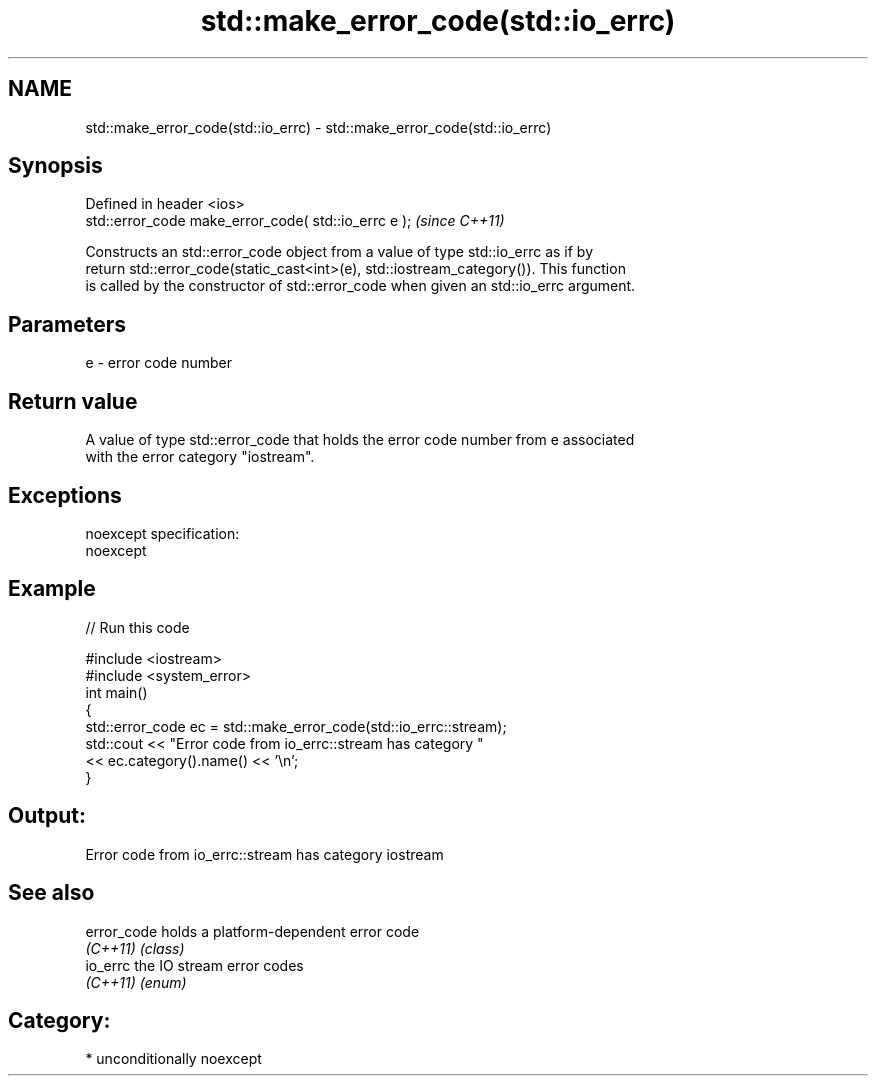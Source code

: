 .TH std::make_error_code(std::io_errc) 3 "Nov 25 2015" "2.0 | http://cppreference.com" "C++ Standard Libary"
.SH NAME
std::make_error_code(std::io_errc) \- std::make_error_code(std::io_errc)

.SH Synopsis
   Defined in header <ios>
   std::error_code make_error_code( std::io_errc e );  \fI(since C++11)\fP

   Constructs an std::error_code object from a value of type std::io_errc as if by
   return std::error_code(static_cast<int>(e), std::iostream_category()). This function
   is called by the constructor of std::error_code when given an std::io_errc argument.

.SH Parameters

   e - error code number

.SH Return value

   A value of type std::error_code that holds the error code number from e associated
   with the error category "iostream".

.SH Exceptions

   noexcept specification:  
   noexcept
     

.SH Example

   
// Run this code

 #include <iostream>
 #include <system_error>
 int main()
 {
     std::error_code ec = std::make_error_code(std::io_errc::stream);
     std::cout << "Error code from io_errc::stream has category "
               << ec.category().name() << '\\n';
 }

.SH Output:

 Error code from io_errc::stream has category iostream

.SH See also

   error_code holds a platform-dependent error code
   \fI(C++11)\fP    \fI(class)\fP 
   io_errc    the IO stream error codes
   \fI(C++11)\fP    \fI(enum)\fP 

.SH Category:

     * unconditionally noexcept
